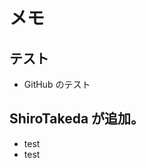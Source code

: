 
* メモ

** テスト

+ GitHub のテスト

** ShiroTakeda が追加。

+ test
+ test



# --------------------
# Local Variables:
# mode: org
# coding: utf-8
# fill-column: 80
# End:
